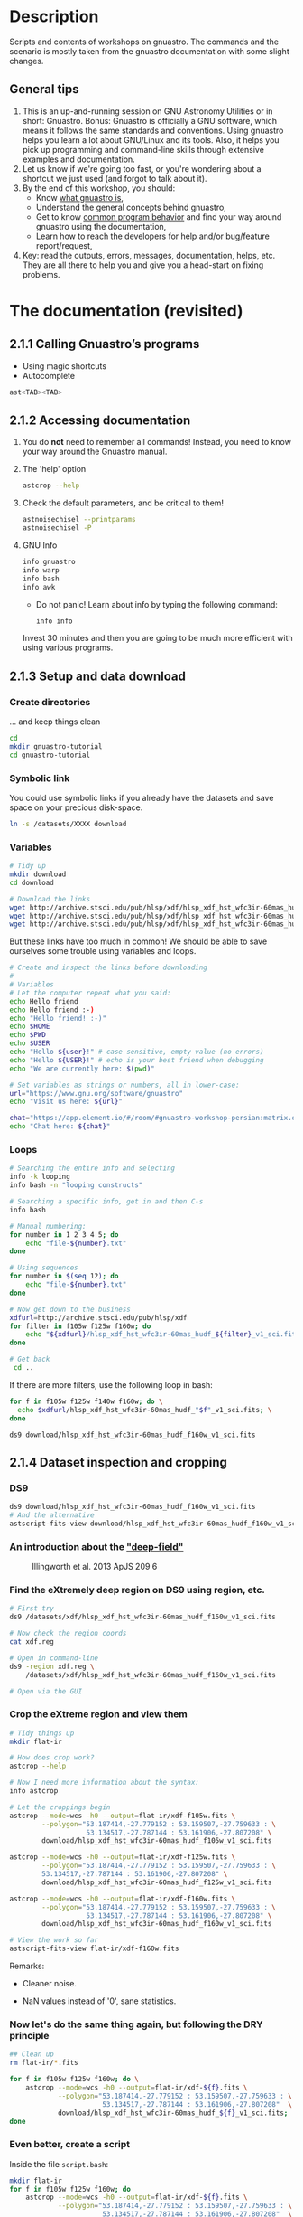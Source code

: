 * Description

Scripts and contents of workshops on gnuastro.
The commands and the scenario is mostly taken from the gnuastro documentation with some slight changes.

** General tips

1. This is an up-and-running session on GNU Astronomy Utilities or in short: Gnuastro.
   Bonus: Gnuastro is officially a GNU software, which means it follows the same standards and conventions.
   Using gnuastro helps you learn a lot about GNU/Linux and its tools.
   Also, it helps you pick up programming and command-line skills through extensive examples and documentation.
2. Let us know if we're going too fast, or you're wondering about a shortcut we just used (and forgot to talk about it).
3. By the end of this workshop, you should:
   - Know [[https://www.gnu.org/software/gnuastro/manual/html_node/Introduction.html][what gnuastro is]],
   - Understand the general concepts behind gnuastro,
   - Get to know [[https://www.gnu.org/software/gnuastro/manual/html_node/Common-program-behavior.html][common program behavior]] and find your way around gnuastro using the documentation,
   - Learn how to reach the developers for help and/or bug/feature report/request,
4. Key: read the outputs, errors, messages, documentation, helps, etc.
   They are all there to help you and give you a head-start on fixing problems.

* The documentation (revisited)

** 2.1.1 Calling Gnuastro’s programs

- Using magic shortcuts
- Autocomplete

#+BEGIN_SRC bash
  ast<TAB><TAB>
#+END_SRC

** 2.1.2 Accessing documentation

1. You do *not* need to remember all commands! Instead, you need to know
   your way around the Gnuastro manual.

2. The 'help' option

   #+BEGIN_SRC bash
     astcrop --help
   #+END_SRC

3. Check the default parameters, and be critical to them!

   #+BEGIN_SRC bash
     astnoisechisel --printparams
     astnoisechisel -P
   #+END_SRC

4. GNU Info

   #+BEGIN_SRC bash
     info gnuastro
     info warp
     info bash
     info awk
   #+END_SRC

     - Do not panic! Learn about info by typing the following command:

     #+BEGIN_SRC bash
         info info
     #+END_SRC

     Invest 30 minutes and then you are going to be much more efficient with
     using various programs.

** 2.1.3 Setup and data download

*** Create directories

... and keep things clean

#+BEGIN_SRC bash
  cd
  mkdir gnuastro-tutorial
  cd gnuastro-tutorial
#+END_SRC

*** Symbolic link

You could use symbolic links if you already have the datasets and save space on your precious disk-space.

#+BEGIN_SRC bash
  ln -s /datasets/XXXX download
#+END_SRC

*** Variables

  #+BEGIN_SRC bash
    # Tidy up
    mkdir download
    cd download

    # Download the links
    wget http://archive.stsci.edu/pub/hlsp/xdf/hlsp_xdf_hst_wfc3ir-60mas_hudf_f105w_v1_sci.fits
    wget http://archive.stsci.edu/pub/hlsp/xdf/hlsp_xdf_hst_wfc3ir-60mas_hudf_f125w_v1_sci.fits
    wget http://archive.stsci.edu/pub/hlsp/xdf/hlsp_xdf_hst_wfc3ir-60mas_hudf_f160w_v1_sci.fits

  #+END_SRC

  But these links have too much in common!
  We should be able to save ourselves some trouble using variables and loops.

  #+BEGIN_SRC bash
    # Create and inspect the links before downloading
    #
    # Variables
    # Let the computer repeat what you said:
    echo Hello friend
    echo Hello friend :-)
    echo "Hello friend! :-)"
    echo $HOME
    echo $PWD
    echo $USER
    echo "Hello ${user}!" # case sensitive, empty value (no errors)
    echo "Hello ${USER}!" # echo is your best friend when debugging
    echo "We are currently here: $(pwd)"

    # Set variables as strings or numbers, all in lower-case:
    url="https://www.gnu.org/software/gnuastro"
    echo "Visit us here: ${url}"

    chat="https://app.element.io/#/room/#gnuastro-workshop-persian:matrix.org"
    echo "Chat here: ${chat}"
  #+END_SRC

*** Loops

#+BEGIN_SRC bash
  # Searching the entire info and selecting
  info -k looping
  info bash -n "looping constructs"

  # Searching a specific info, get in and then C-s
  info bash

  # Manual numbering:
  for number in 1 2 3 4 5; do
      echo "file-${number}.txt"
  done

  # Using sequences
  for number in $(seq 12); do
      echo "file-${number}.txt"
  done

  # Now get down to the business
  xdfurl=http://archive.stsci.edu/pub/hlsp/xdf
  for filter in f105w f125w f160w; do
      echo "${xdfurl}/hlsp_xdf_hst_wfc3ir-60mas_hudf_${filter}_v1_sci.fits"
  done

  # Get back
   cd ..
#+END_SRC

If there are more filters, use the following loop in bash:

#+BEGIN_SRC bash
  for f in f105w f125w f140w f160w; do \
    echo $xdfurl/hlsp_xdf_hst_wfc3ir-60mas_hudf_"$f"_v1_sci.fits; \
  done
#+END_SRC

: ds9 download/hlsp_xdf_hst_wfc3ir-60mas_hudf_f160w_v1_sci.fits

** 2.1.4 Dataset inspection and cropping

*** DS9

  #+BEGIN_SRC bash
    ds9 download/hlsp_xdf_hst_wfc3ir-60mas_hudf_f160w_v1_sci.fits
    # And the alternative
    astscript-fits-view download/hlsp_xdf_hst_wfc3ir-60mas_hudf_f160w_v1_sci.fits
  #+END_SRC

*** An introduction about the [[https://archive.stsci.edu/prepds/xdf/#dataproducts]["deep-field"]]

  #+CAPTION: Illingworth et al. 2013 ApJS 209 6
  #+NAME: fig:xdf-buildup
  [[./images/xdf_buildup.png]]

*** Find the eXtremely deep region on DS9 using region, etc.

#+BEGIN_SRC bash
  # First try
  ds9 /datasets/xdf/hlsp_xdf_hst_wfc3ir-60mas_hudf_f160w_v1_sci.fits

  # Now check the region coords
  cat xdf.reg

  # Open in command-line
  ds9 -region xdf.reg \
      /datasets/xdf/hlsp_xdf_hst_wfc3ir-60mas_hudf_f160w_v1_sci.fits

  # Open via the GUI
#+END_SRC

*** Crop the eXtreme region and view them

#+BEGIN_SRC bash
  # Tidy things up
  mkdir flat-ir

  # How does crop work?
  astcrop --help

  # Now I need more information about the syntax:
  info astcrop

  # Let the croppings begin
  astcrop --mode=wcs -h0 --output=flat-ir/xdf-f105w.fits \
          --polygon="53.187414,-27.779152 : 53.159507,-27.759633 : \
                     53.134517,-27.787144 : 53.161906,-27.807208" \
          download/hlsp_xdf_hst_wfc3ir-60mas_hudf_f105w_v1_sci.fits

  astcrop --mode=wcs -h0 --output=flat-ir/xdf-f125w.fits \
          --polygon="53.187414,-27.779152 : 53.159507,-27.759633 : \
          53.134517,-27.787144 : 53.161906,-27.807208" \
          download/hlsp_xdf_hst_wfc3ir-60mas_hudf_f125w_v1_sci.fits

  astcrop --mode=wcs -h0 --output=flat-ir/xdf-f160w.fits \
          --polygon="53.187414,-27.779152 : 53.159507,-27.759633 : \
                     53.134517,-27.787144 : 53.161906,-27.807208" \
          download/hlsp_xdf_hst_wfc3ir-60mas_hudf_f160w_v1_sci.fits

  # View the work so far
  astscript-fits-view flat-ir/xdf-f160w.fits
#+END_SRC

Remarks:

+ Cleaner noise.

+ NaN values instead of '0', sane statistics.

*** Now let's do the same thing again, but following the DRY principle

#+BEGIN_SRC bash
  ## Clean up
  rm flat-ir/*.fits

  for f in f105w f125w f160w; do \
      astcrop --mode=wcs -h0 --output=flat-ir/xdf-${f}.fits \
              --polygon="53.187414,-27.779152 : 53.159507,-27.759633 : \
                         53.134517,-27.787144 : 53.161906,-27.807208"  \
              download/hlsp_xdf_hst_wfc3ir-60mas_hudf_${f}_v1_sci.fits;
  done
#+END_SRC

*** Even better, create a script

Inside the file =script.bash=:

#+BEGIN_SRC bash
  mkdir flat-ir
  for f in f105w f125w f160w; do
      astcrop --mode=wcs -h0 --output=flat-ir/xdf-${f}.fits \
              --polygon="53.187414,-27.779152 : 53.159507,-27.759633 : \
                         53.134517,-27.787144 : 53.161906,-27.807208"  \
              download/hlsp_xdf_hst_wfc3ir-60mas_hudf_${f}_v1_sci.fits;
  done
#+END_SRC

Now, to execute this:

#+BEGIN_SRC bash
  ## Use bash directly
  bash script.bash

  ## Or, add a shebang and make it executable
  emacs -nw script.bash # add shebang
  sudo chmod +x script.bash
  ./script.bash
#+END_SRC

**** What is the problem with this script?

Hints:

- we won't remember what this script would do in a few weeks: add documentation
- mkdir raises an error: check if directory is already there
- unnecessary crops repeated: check if file is already there

*** Conditionals

Let's only crop the image if we haven't done that already

#+BEGIN_SRC bash
  example=flat-ir/xdf-f105w.fits

  ## test if a file is there
  if [ -f $example ]; then
      echo "file $example is there!"
  else
      echo "file $example is NOT there!"
  fi

  ## test if a directory is there
  example=flat-ir
  if [ -d $example ]; then
      echo "directory $example is there"
  else
      echo "directory $example is NOT there"
  fi

  ## Check for more
  info test
#+END_SRC

** 2.1.5 Angular coverage on the sky

*** How large is this field on the sky?

#+CAPTION: Handy estimate [[https://www.fortworthastro.com/beginner1.html][Fort Worth Astronomical Society]]
#+NAME: fig:hand-degrees
[[./images/Hand-Degrees-Forth-Worth-Astronomucal-Society.gif]]

Hands are not accurate, but you can try by calibrating a bit:

#+CAPTION: Calibrate [[https://www.fortworthastro.com/beginner1.html][Fort Worth Astronomical Society]]
#+NAME: fig:hand-calibrate
[[./images/hand-calibrate.gif]]

For a reference, the moon size is 31 arcminutes (roughly half a degree).

#+CAPTION: Moon in arcminutes [[https://www.fortworthastro.com/beginner1.html][Fort Worth Astronomical Society]]
#+NAME: fig:moon-arcminutes
[[./images/arcminutes.jpg]]

Now let's measure this image's sky coverage using the Fits program:

#+BEGIN_SRC bash
  astfits flat-ir/xdf-f160w.fits --skycoverage
  astfits flat-ir/xdf-f160w.fits --skycoverage --quiet
#+END_SRC

*** To calculate the results, let's use AWK:

#+BEGIN_SRC bash
  # What's what
  astfits flat-ir/xdf-f160w.fits --skycoverage

  # Make it machine-friendly
  astfits flat-ir/xdf-f160w.fits --skycoverage --quiet

  # Now just print the second row
  astfits flat-ir/xdf-f160w.fits --skycoverage --quiet \
          | awk 'NR==2'

  # OK let's access each value
  astfits flat-ir/xdf-f160w.fits --skycoverage --quiet \
          | awk 'NR==2{print $4, $3, $2, $1}'

  # See we are able to do arithmetic
  astfits flat-ir/xdf-f160w.fits --skycoverage --quiet \
          | awk 'NR==2{print $4-$3, $2-$1}'

  # Also we can use paranthesis
  astfits flat-ir/xdf-f160w.fits --skycoverage --quiet \
          | awk 'NR==2{print ($4-$3)*60, ($2-$1)*60}'

  # Now calculate the area coverage in arcminutes
  astfits flat-ir/xdf-f160w.fits --skycoverage --quiet \
          | awk 'NR==2{print ($4-$3)*60*($2-$1)*60}'
#+END_SRC

*** What is wrong with the current approach?

Hint: open the image at the side ... the blank pixels ... rings a bell?

*** Let's fix the problem:

Each pixel covers a specific area of the sky.

#+CAPTION: Representing celestial coordinate systems [[https://www.atnf.csiro.au/people/mcalabre/WCS/Intro/WCS01.html]]
#+NAME: fig:wcs
[[./images/WCS05.gif]]

1. Let's get the number using the FITS header keywords:

   #+BEGIN_SRC bash
     ## Show all the FITS keywords of this image.
     astfits flat-ir/xdf-f160w.fits -h1

     ## The resolution (in degrees/pixel) is in the `CDELT' keywords.
     ## Only show lines that contain these characters, by feeding
     ## the output of the previous command to the `grep' program.
     astfits flat-ir/xdf-f160w.fits -h1 | grep CDELT

     ## Since the resolution of both dimensions is (approximately) equal,
     ## we will only read the value of one (CDELT1) with '--keyvalue'.
     astfits flat-ir/xdf-f160w.fits -h1 --keyvalue=CDELT1

     ## We do not need the file name in the output (add '--quiet').
     astfits flat-ir/xdf-f160w.fits -h1 --keyvalue=CDELT1 --quiet

     ## Save it as the shell variable `r'.
     r=$(astfits flat-ir/xdf-f160w.fits -h1 --keyvalue=CDELT1 --quiet)

     echo $r | awk '{print ($1*60)^2}'
   #+END_SRC

2. Now we know how much of the sky each pixel covers.
   Let's go for number of blank pixels:

   #+BEGIN_SRC bash
     ## See the general statistics of non-blank pixel values.
     aststatistics flat-ir/xdf-f160w.fits

     ## Find the option we're looking for:
     aststatistics --help | grep blank

     # OR
     info aststatistics -n single

     ## We only want the number of non-blank pixels (add '--number').
     aststatistics flat-ir/xdf-f160w.fits --number

     ## Keep the result of the command above in the shell variable `n'.
     n=$(aststatistics flat-ir/xdf-f160w.fits --number)

     ## See what is stored the shell variable `n'.
     echo $n

     ## Print the values of `n' and `r'.
     echo $n $r

     ## Use the number of pixels (first number passed to AWK) and
     ## length of each pixel's edge (second number passed to AWK)
     ## to estimate the area of the field in arc-minutes squared.
     echo $n $r | awk '{print $1 * ($2*60)^2}'
   #+END_SRC

3. What is the moon's sky coverage and how do these two compare to each other?

   #+BEGIN_SRC bash
     echo 31 4.04 | awk '{print 3.14*$1**2 / $2}'
   #+END_SRC

4. Not all FITS images have the =CDELT= keyword.
   What should we do?

   #+BEGIN_SRC bash
     ## Get help!
     astfits --help

     ## What is the keyword we're looking for?
     astfits --help | grep pixel
   #+END_SRC

   We've got it!
   Now simply use the =--pixelscale= option ;-)

   #+BEGIN_SRC bash
     astfits flat-ir/xdf-f160w.fits --pixelscale
   #+END_SRC

   Don't bother with all the previous commands.
   They are just there to give you an idea of how things are working and how you can handle calculations.
   You should use the higher-level options and commands as much as possible.
   This prevents silly mistakes, and saves your time.
   Quick and accurate results.
   Please let us know if you find any *bugs* though!

** 2.1.6 Cosmological coverage and visualizing tables

*** How large is this area at different redshifts?

#+BEGIN_SRC bash
  ## Print general cosmological properties at redshift 2 (for example).
  astcosmiccal -z2

  ## When given a "Specific calculation" option, CosmicCalculator
  ## will just print that particular calculation. To see all such
  ## calculations, add a `--help' token to the previous command
  ## (under the same title). Note that with `--help', no processing
  ## is done, so you can always simply append it to remember
  ## something without modifying the command you want to run.
  astcosmiccal -z2 --help

  ## Only print the "Tangential dist. covered by 1 arcsec at z (kpc)".
  ## in units of kpc/arc-seconds.
  astcosmiccal -z2 --arcsectandist

  ## It is easier to use the short (single character) version of
  ## this option when typing (but this is hard to read, so use
  ## the long version in scripts or notes you plan to archive).
  astcosmiccal -z2 -s

  ## Short options can be merged (they are only a single character!)
  astcosmiccal -sz2

  ## Convert this distance to kpc^2/arcmin^2 and save in `k'.
  k=$(astcosmiccal -sz2 | awk '{print ($1*60)^2}')

  ## Calculate the area of the dataset in arcmin^2.
  n=$(aststatistics flat-ir/xdf-f160w.fits --number)
  r=$(astfits flat-ir/xdf-f160w.fits -h1 --keyvalue=CDELT1 -q)
  a=$(echo $n $r | awk '{print $1 * ($2*60)^2 }')

  ## Multiply `k' and `a' and divide by 10^6 for value in Mpc^2.
  echo $k $a | awk '{print $1 * $2 / 1e6}'
#+END_SRC

At redshift 2, this field therefore covers approximately 1.07 $Mpc^2$.
If you would like to see how this tangential area changes with redshift, you can use a shell loop like below:

#+BEGIN_SRC bash
  for z in 1 2 3; do \
      k=$(astcosmiccal -sz$z); \
      echo $z $k $a | awk '{print $1, ($2*60)^2 * $3 / 1e6}'; \
  done

  ## The loop over the redshifts
  #
  ## Naive approach
  mkdir plot

  for z in $(seq 0.1 0.1 5); do \
      k=$(astcosmiccal -z$z --arcsectandist); \
      echo $z $k $a | awk '{print $1, ($2*60)^2 * $3 / 1e6}'; \
  done >> plot/z-vs-tandist-echo.dat

  ## Using the Table program and LaTeX
  for z in $(seq 0.1 0.1 5); do                                  \
    k=$(astcosmiccal -z$z --arcsectandist);                      \
    echo $z $k $a | awk '{print $1, ($2*60)^2 * $3 / 1e6}';   \
  done | asttable --output=plot/z-vs-tandist.dat

  ## Create the plot using pgfplots
  cd plot

  # create the source tex file using 'heredocs'
  cat <<EOF > plot/z-vs-tandist.tex
  \documentclass{article}
  \usepackage{pgfplots}
  \pgfplotsset{compat=1.5}

  \begin{document}
  \begin{tikzpicture}
    \begin{axis}[
        title=redshift vs tangential distance,
        xlabel={redshift \$(z)\$},
        ylabel={tangential distance \$(Mpc^2)\$},
      ]
      \addplot [blue] table{z-vs-tandist.dat};
    \end{axis}
  \end{tikzpicture}
  \end{document}
  EOF

  pdflatex z-vs-tandist.tex
  okular z-vs-tandist.pdf
#+END_SRC

#+CAPTION: redshift vs tangential distance
#+NAME: fig:z-vs-tangential
[[./images/z-vs-tangential.jpeg]]

Why does this happen?
[[https://en.wikipedia.org/wiki/Angular_diameter_distance#Angular_diameter_turnover_point][Hint]]: finite speed of light and the expansion of the universe.

#+BEGIN_SRC bash
  ## Using TOPCAT
  for z in $(seq 0.1 0.1 5); do                                  \
    k=$(astcosmiccal -z$z --arcsectandist);                      \
    echo $z $k $a | awk '{print $1, ($2*60)^2 * $3 / 1e6}';   \
  done | asttable --output=z-vs-tandist.fits

  ## The 'astscript-fits-view' opens the plot automatically in TOPCAT
  astscript-fits-view z-vs-tandist.fits
#+END_SRC

** 2.1.7 Building custom programs with the library

Please refer to the manual.

** 2.1.8 Option management and configuration files

Please refer to the manual.

** 2.1.9 Warping to a new pixel grid

One of the most important points while using several images for data processing is that those images must have the same pixel grid.
The process of changing the pixel grid is named *warp*.

*** Warp linear operations:

#+BEGIN_SRC bash
  astwarp flat-ir/xdf-f160w.fits --rotate=20
  astwarp flat-ir/xdf-f160w.fits --scale=0.25
  astwarp flat-ir/xdf-f160w.fits --translate=2.8
  astwarp flat-ir/xdf-f160w.fits --shear=0.2
  astwarp flat-ir/xdf-f160w.fits --project=0.001,0.0005
#+END_SRC

*** Warp nice regridding

**** Getting the data ready

#+BEGIN_SRC bash
  ## Getting the data ready
  if ! [ -d inputs ]; then mkdir inputs; fi

  sdssurl=https://dr12.sdss.org/sas/dr12/boss/photoObj/frames
  for f in g r i; do
      if ! [ -f inputs/$f-sdss.fits ]; then
          wget $sdssurl/301/3716/6/frame-$f-003716-6-0117.fits.bz2 -O$f.fits.bz2
          bunzip2 $f.fits.bz2
          astarithmetic $f.fits -h0 -oinputs/$f-sdss.fits
          rm $f.fits.bz2
      fi
  done

  jplusurl=http://archive.cefca.es/catalogues/vo/siap/jplus-dr2/get_fits?id=67510
  if ! [ -f inputs/r-jplus.fits ]; then
      wget $jplusurl -O r-jplus.fits.fz
      astarithmetic r-jplus.fits.fz -o inputs/r-jplus.fits
      rm r-jplus.fits.fz
  fi
#+END_SRC

**** Execute the warp

#+BEGIN_SRC bash
  ds9 inputs/*.bz2

  # Make a color image to show that the images aren't aligned properly!
  astconvertt inputs/i-sdss.fits inputs/r-sdss.fits inputs/g-sdss.fits \
              --fluxhigh=0.7 -g1 -om51-raw.pdf

  # Align the r-band image to the celestial coordinates.
  astwarp inputs/r-sdss.fits --output=r.fits

  # Open the input and output
  astscript-fits-view inputs/r-sdss.fits r.fits

  # Align the other two images to the same grid as the aligned r-band
  # image:
  astwarp inputs/g-sdss.fits --gridfile=r.fits --output=g.fits
  astwarp inputs/i-sdss.fits --gridfile=r.fits --output=i.fits

  # Build a color PDF to show how they correctly align.
  astconvertt i.fits r.fits g.fits --fluxhigh=0.1 -g1 -om51-warped.pdf
#+END_SRC


** 2.1.22 Writing scripts to automate the steps

Already covered in part, check the manual.

** 2.1.23 Citing and acknowledging Gnuastro

: astmkcatalog --cite
: astnoisechisel --cite
